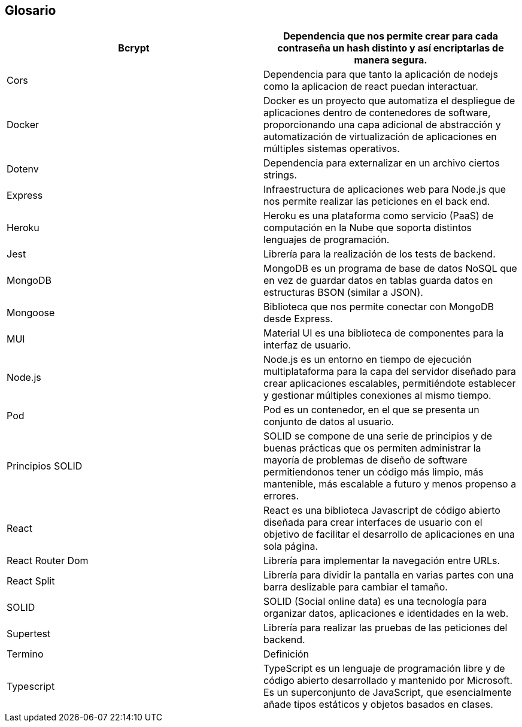 [[section-glossary]]
== Glosario

[options="header"]
|===
| Bcrypt            | Dependencia que nos permite crear para cada contraseña un hash distinto y así encriptarlas de manera segura.
| Cors              | Dependencia para que tanto la aplicación de nodejs como la aplicacion de react puedan interactuar.
| Docker            | Docker es un proyecto que automatiza el despliegue de aplicaciones dentro de contenedores de software, proporcionando una capa adicional de abstracción y automatización de virtualización de aplicaciones en múltiples sistemas operativos.
| Dotenv            | Dependencia para externalizar en un archivo ciertos strings.
| Express           | Infraestructura de aplicaciones web para Node.js que nos permite realizar las peticiones en el back end.
| Heroku            | Heroku es una plataforma como servicio (PaaS) de computación en la Nube que soporta distintos lenguajes de programación.
| Jest              | Librería para la realización de los tests de backend.
| MongoDB           | MongoDB es un programa de base de datos NoSQL que en vez de guardar datos en tablas guarda datos en estructuras BSON (similar a JSON).
| Mongoose          | Biblioteca que nos permite conectar con MongoDB desde Express.
| MUI               | Material UI es una biblioteca de componentes para la interfaz de usuario.
| Node.js           | Node.js es un entorno en tiempo de ejecución multiplataforma para la capa del servidor diseñado para crear aplicaciones escalables, permitiéndote establecer y gestionar múltiples conexiones al mismo tiempo.
| Pod               | Pod es un contenedor, en el que se presenta un conjunto de datos al usuario.
| Principios SOLID  | SOLID se compone de una serie de principios y de buenas prácticas que os permiten administrar la mayoría de problemas de diseño de software permitiendonos tener un código más limpio, más mantenible, más escalable a futuro y menos propenso a errores.
| React             | React es una biblioteca Javascript de código abierto diseñada para crear interfaces de usuario con el objetivo de facilitar el desarrollo de aplicaciones en una sola página.
| React Router Dom  | Librería para implementar la navegación entre URLs.
| React Split       | Librería para dividir la pantalla en varias partes con una barra deslizable para cambiar el tamaño.
| SOLID             | SOLID (Social online data) es una tecnología para organizar datos, aplicaciones e identidades en la web.
| Supertest         | Librería para realizar las pruebas de las peticiones del backend.
| Termino           | Definición
| Typescript        | TypeScript es un lenguaje de programación libre y de código abierto desarrollado y mantenido por Microsoft. Es un superconjunto de JavaScript, que esencialmente añade tipos estáticos y objetos basados en clases.
|===
